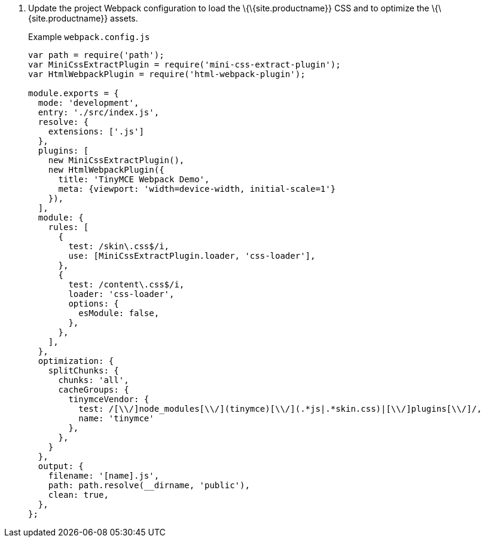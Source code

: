 [arabic]
. Update the project Webpack configuration to load the \{\{site.productname}} CSS and to optimize the \{\{site.productname}} assets.
+
Example `+webpack.config.js+`
+
[source,js]
----
var path = require('path');
var MiniCssExtractPlugin = require('mini-css-extract-plugin');
var HtmlWebpackPlugin = require('html-webpack-plugin');

module.exports = {
  mode: 'development',
  entry: './src/index.js',
  resolve: {
    extensions: ['.js']
  },
  plugins: [
    new MiniCssExtractPlugin(),
    new HtmlWebpackPlugin({
      title: 'TinyMCE Webpack Demo',
      meta: {viewport: 'width=device-width, initial-scale=1'}
    }),
  ],
  module: {
    rules: [
      {
        test: /skin\.css$/i,
        use: [MiniCssExtractPlugin.loader, 'css-loader'],
      },
      {
        test: /content\.css$/i,
        loader: 'css-loader',
        options: {
          esModule: false,
        },
      },
    ],
  },
  optimization: {
    splitChunks: {
      chunks: 'all',
      cacheGroups: {
        tinymceVendor: {
          test: /[\\/]node_modules[\\/](tinymce)[\\/](.*js|.*skin.css)|[\\/]plugins[\\/]/,
          name: 'tinymce'
        },
      },
    }
  },
  output: {
    filename: '[name].js',
    path: path.resolve(__dirname, 'public'),
    clean: true,
  },
};
----
